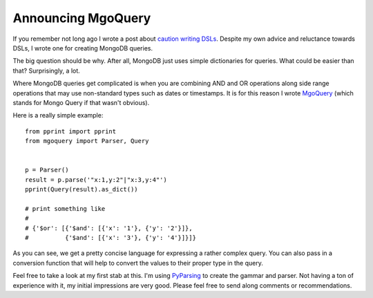 Announcing MgoQuery
###################

If you remember not long ago I wrote a post about `caution writing
DSLs`_. Despite my own advice and reluctance towards DSLs, I wrote one
for creating MongoDB queries.

The big question should be why. After all, MongoDB just uses simple
dictionaries for queries. What could be easier than that? Surprisingly,
a lot.

Where MongoDB queries get complicated is when you are combining AND and
OR operations along side range operations that may use non-standard
types such as dates or timestamps. It is for this reason I wrote
`MgoQuery`_ (which stands for Mongo Query if that wasn't obvious).

Here is a really simple example:

::

    from pprint import pprint
    from mgoquery import Parser, Query


    p = Parser()
    result = p.parse('"x:1,y:2"|"x:3,y:4"')
    pprint(Query(result).as_dict())

    # print something like
    # 
    # {'$or': [{'$and': [{'x': '1'}, {'y': '2'}]},
    #          {'$and': [{'x': '3'}, {'y': '4'}]}]}

As you can see, we get a pretty concise language for expressing a rather
complex query. You can also pass in a conversion function that will help
to convert the values to their proper type in the query.

Feel free to take a look at my first stab at this. I'm using
`PyParsing`_ to create the gammar and parser. Not having a ton of
experience with it, my initial impressions are very good. Please feel
free to send along comments or recommendations.

.. _caution writing DSLs: http://ionrock.org/blog/2012/08/07/Be_Careful_Designing_DSLs
.. _MgoQuery: http://bitbucket.org/elarson/mgoquery
.. _PyParsing: http://pyparsing.wikispaces.com/


.. author:: default
.. categories:: code
.. tags:: programming, python
.. comments::

